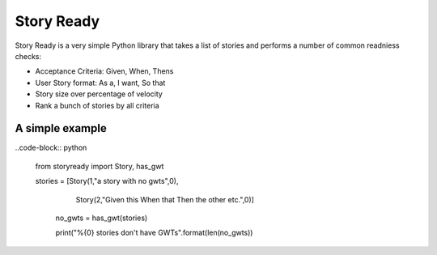 Story Ready
===========

Story Ready is a very simple Python library that takes a list of stories and performs a number of common readniess checks:

- Acceptance Criteria: Given, When, Thens
- User Story format: As a, I want, So that
- Story size over percentage of velocity
- Rank a bunch of stories by all criteria

A simple example
----------------

..code-block:: python

  from storyready import Story, has_gwt
  
  stories = [Story(1,"a story with no gwts",0),
             Story(2,"Given this When that Then the other etc.",0)]

        no_gwts = has_gwt(stories)

        print("%{0} stories don't have GWTs".format(len(no_gwts))
        
